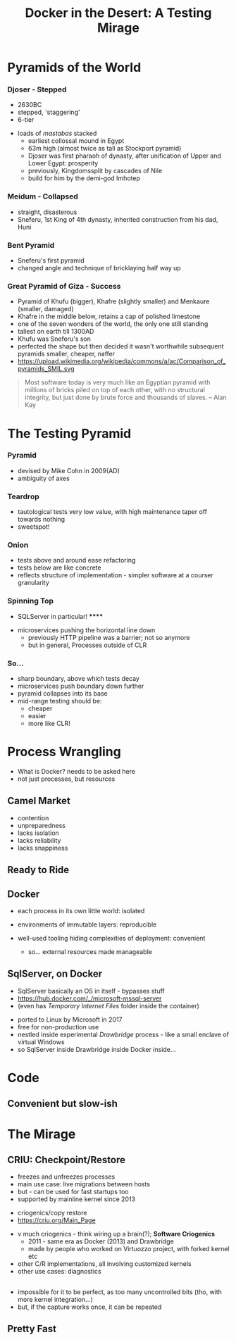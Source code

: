 # -**- mode: Org; eval: (reveal-mode 1); -**-
# -**- org-image-actual-width: 500; -**-
#+OPTIONS: toc:nil 
#+REVEAL_INIT_SCRIPT: slideNumber: 'h.v', 
#+REVEAL_INIT_SCRIPT: hash: true, 
#+REVEAL_THEME: sunblind
#+REVEAL_TRANS:None
#+REVEAL_TITLE_SLIDE:
#+REVEAL_EXTRA_CSS:./custom.css
#+Title: Docker in the Desert: A Testing Mirage
#+Description: The Testing Pyramid often collapses in on itself, especially in the spangly world of Microservices. Luckily, containers are here to pull it all together. Featuring Docker, SqlServer and a variety of camels.

* Pyramids of the World

*** Djoser - Stepped
		[[./images/djoser.jpg]]
		#+BEGIN_NOTES
		- 2630BC
		- stepped, 'staggering'
		- 6-tier
	  - loads of /mastabas/ stacked
		- earliest collossal mound in Egypt
		- 63m high (almost twice as tall as Stockport pyramid)
		- Djoser was first pharaoh of dynasty, after unification of Upper and Lower Egypt: prosperity
		- previously, Kingdomssplit by cascades of Nile
		- build for him by the demi-god Imhotep
		#+END_NOTES

*** Meidum - Collapsed
		[[./images/meidum-pyramid.jpg]]
		#+BEGIN_NOTES
		- straight, disasterous
		- Sneferu, 1st King of 4th dynasty, inherited construction from his dad, Huni
		#+END_NOTES

*** Bent Pyramid
		[[./images/bent-pyramid.jpg]]
		#+BEGIN_NOTES
		- Sneferu's first pyramid 
		- changed angle and technique of bricklaying half way up
		#+END_NOTES

*** Great Pyramid of Giza - Success
		[[./images/giza3.jpg]]
		#+BEGIN_NOTES
		- Pyramid of Khufu (bigger), Khafre (slightly smaller) and Menkaure (smaller, damaged)
		- Khafre in the middle below, retains a cap of polished limestone
		- one of the seven wonders of the world, the only one still standing
		- tallest on earth till 1300AD
		- Khufu was Sneferu's son
		- perfected the shape but then decided it wasn't worthwhile
			subsequent pyramids smaller, cheaper, naffer
		- https://upload.wikimedia.org/wikipedia/commons/a/ac/Comparison_of_pyramids_SMIL.svg
		#+END_NOTES

#+BEGIN_QUOTE
Most software today is very much like an Egyptian pyramid with millions of bricks piled on top of each other, with no structural integrity, but just done by brute force and thousands of slaves. 
-- Alan Kay
#+END_QUOTE


* The Testing Pyramid
*** Pyramid
		[[./images/testpyramid.1.png]]
		#+BEGIN_NOTES
		- devised by Mike Cohn in 2009(AD)
		- ambiguity of axes
		#+END_NOTES

*** Teardrop
		[[./images/teardrop.svg]]
		#+BEGIN_NOTES
		- tautological tests very low value, with high maintenance
			taper off towards nothing
		- sweetspot!
		#+END_NOTES
*** Onion
		[[./images/onion.svg]]
		#+BEGIN_NOTES
		- tests above and around ease refactoring
		- tests below are like concrete
		- reflects structure of implementation - simpler software at a courser granularity
		#+END_NOTES
*** Spinning Top
		[[./images/spinningtop.svg]]
#+BEGIN_NOTES
	- SQLServer in particular! ******
  - microservices pushing the horizontal line down
	- previously HTTP pipeline was a barrier; not so anymore
	- but in general, Processes outside of CLR
#+END_NOTES
*** So...
		#+ATTR_REVEAL: :frag (t t t t)
		- sharp boundary, above which tests decay
		- microservices push boundary down further
		- pyramid collapses into its base
		- mid-range testing should be:
			- cheaper
			- easier
			- more like CLR!

* Process Wrangling
	#+BEGIN_NOTES
	- What is Docker? needs to be asked here 
	- not just processes, but resources
	#+END_NOTES
** Camel Market
	[[./images/camel-market2.jpg]]
	#+BEGIN_NOTES
	- contention
	- unpreparedness
	- lacks isolation
	- lacks reliability
	- lacks snappiness
	#+END_NOTES

** Ready to Ride
	[[./images/camels-pool.jpg]]

** Docker	
	#+REVEAL_HTML: <div style="width:100%">
	 #+REVEAL_HTML: <div style="float:left;width:50%">
	 [[./images/docker.jpg]]
	 #+REVEAL_HTML: </div>
	 #+REVEAL_HTML: <div style="float:right;width:50%;padding-top:50px;">
	 - each process in its own little world: isolated
	 - environments of immutable layers: reproducible
	 - well-used tooling hiding complexities of deployment: convenient
		#+BEGIN_NOTES
		- so... external resources made manageable
		#+END_NOTES 
		#+REVEAL_HTML: </div>
	 #+REVEAL_HTML: </div>


** SqlServer, on Docker
	 #+BEGIN_NOTES
	 - SqlServer basically an OS in itself - bypasses stuff
	 - https://hub.docker.com/_/microsoft-mssql-server
	 - (even has /Temporary Internet Files/ folder inside the container)
	 #+END_NOTES
	 - ported to Linux by Microsoft in 2017
	 - free for non-production use
	 - nestled inside experimental /Drawbridge/ process - like a small enclave of virtual Windows
	 - so SqlServer inside Drawbridge inside Docker inside...

* Code
** Convenient but slow-ish

* The Mirage
** CRIU: Checkpoint/Restore
	#+REVEAL_HTML: <div style="width:100%">
	 #+REVEAL_HTML: <div style="float:left;width:50%">
	 [[./images/criu.svg]]
	 #+REVEAL_HTML: </div>
	 #+REVEAL_HTML: <div style="float:right;width:50%;padding-top:50px">
	 #+ATTR_REVEAL: :frag (t t t t)
	 - freezes and unfreezes processes
	 - main use case: live migrations between hosts
	 - but - can be used for fast startups too
	 - supported by mainline kernel since 2013
	 #+REVEAL_HTML: </div>
	#+REVEAL_HTML: </div>

	#+BEGIN_NOTES
	- criogenics/copy restore
	- https://criu.org/Main_Page
  - v much criogenics - think wiring up a brain(?); *Software Criogenics*
	- 2011 - same era as Docker (2013) and Drawbridge
	- made by people who worked on Virtuozzo project, with forked kernel etc
  - other C/R implementations, all involving customized kernels
  - other use cases: diagnostics
	#+END_NOTES

** [[./images/criu-ultimate-goal.jpg]]
	#+BEGIN_NOTES
		- impossible for it to be perfect, as too many uncontrolled bits (tho, with more kernel integration...)
		- but, if the capture works once, it can be repeated
	#+END_NOTES
** Pretty Fast



